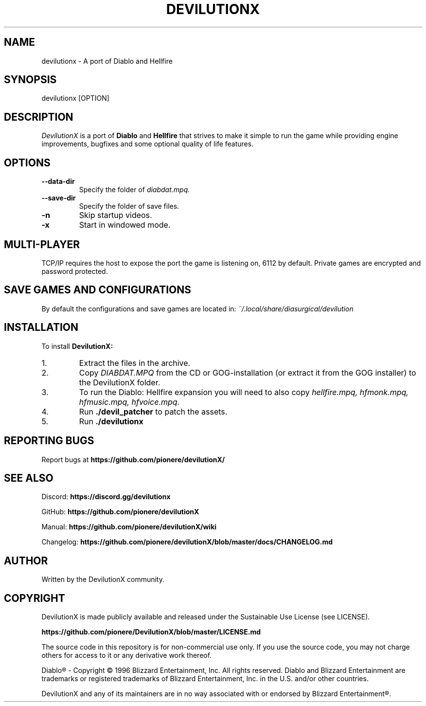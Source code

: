 .TH DEVILUTIONX 6 "May 2025" "1.5.4" "DevilutionX Community"
.SH NAME
devilutionx \- A port of Diablo and Hellfire
.SH SYNOPSIS
devilutionx [OPTION]
.SH DESCRIPTION
.I DevilutionX
is a port of
.B Diablo
and
.B Hellfire
that strives to make it simple to run the game while providing engine improvements, bugfixes and some optional quality of life features.
.SH OPTIONS
.TP
.B \-\-data\-dir
Specify the folder of
.I diabdat.mpq.
.TP
.B \-\-save\-dir
Specify the folder of save files.
.TP
.B \-n
Skip startup videos.
.TP
.B \-x
Start in windowed mode.
.SH MULTI-PLAYER
TCP/IP requires the host to expose the port the game is listening on, 6112 by default. Private games are encrypted and password protected.
.SH SAVE GAMES AND CONFIGURATIONS
By default the configurations and save games are located in:
.I ~/.local/share/diasurgical/devilution
.SH INSTALLATION
To install
.B DevilutionX:
.IP 1.
Extract the files in the archive.
.IP 2.
Copy
.I DIABDAT.MPQ
from the CD or GOG-installation (or extract it from the GOG installer) to the DevilutionX folder.
.IP 3.
To run the Diablo: Hellfire expansion you will need to also copy
.I hellfire.mpq, hfmonk.mpq, hfmusic.mpq, hfvoice.mpq.
.IP 4.
Run
.B ./devil_patcher
to patch the assets.
.IP 5.
Run
.B ./devilutionx
.SH REPORTING BUGS
Report bugs at
.B https://github.com/pionere/devilutionX/
.SH SEE ALSO
Discord:
.B https://discord.gg/devilutionx
.RE
.PP
GitHub:
.B https://github.com/pionere/devilutionX
.RE
.PP
Manual:
.B https://github.com/pionere/devilutionX/wiki
.RE
.PP
Changelog:
.B https://github.com/pionere/devilutionX/blob/master/docs/CHANGELOG.md
.RE
.SH AUTHOR
Written by the DevilutionX community.
.SH COPYRIGHT
DevilutionX is made publicly available and released under the Sustainable Use License (see LICENSE).

.B https://github.com/pionere/DevilutionX/blob/master/LICENSE.md
.P
The source code in this repository is for non-commercial use only. If you use the source code, you may not charge others for access to it or any derivative work thereof.
.P
Diablo® - Copyright © 1996 Blizzard Entertainment, Inc. All rights reserved. Diablo and Blizzard Entertainment are trademarks or registered trademarks of Blizzard Entertainment, Inc. in the U.S. and/or other countries.
.P
DevilutionX and any of its maintainers are in no way associated with or endorsed by Blizzard Entertainment®.
